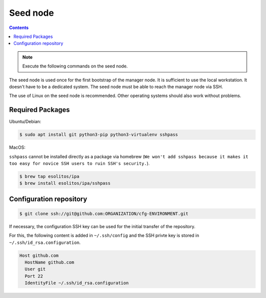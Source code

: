 =========
Seed node
=========

.. contents::
   :depth: 2

.. note:: Execute the following commands on the seed node.

The seed node is used once for the first bootstrap of the manager node. It is sufficient to use
the local workstation. It doesn't have to be a dedicated system. The seed node must be able to
reach the manager node via SSH.

The use of Linux on the seed node is recommended. Other operating systems should also work
without problems.

Required Packages
=================

Ubuntu/Debian:

.. code-block:: console

   $ sudo apt install git python3-pip python3-virtualenv sshpass

MacOS:

``sshpass`` cannot be installed directly as a package via homebrew (``We won't add sshpass because
it makes it too easy for novice SSH users to ruin SSH's security.``).

.. code-block:: console

   $ brew tap esolitos/ipa
   $ brew install esolitos/ipa/sshpass

Configuration repository
========================

.. code-block:: console

   $ git clone ssh://git@github.com:ORGANIZATION/cfg-ENVIRONMENT.git

If necessary, the configuration SSH key can be used for the initial transfer of the
repository.

For this, the following content is added in ``~/.ssh/config`` and the SSH privte key is
stored in ``~/.ssh/id_rsa.configuration``.

.. code-block:: none

   Host github.com
     HostName github.com
     User git
     Port 22
     IdentityFile ~/.ssh/id_rsa.configuration
